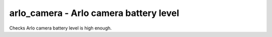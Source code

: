 arlo_camera - Arlo camera battery level
^^^^^^^^^^^^^^^^^^^^^^^^^^^^^^^^^^^^^^^

Checks Arlo camera battery level is high enough.

.. confval:: username

    :type: string
    :required: true

    Arlo username

.. confval:: password

    :type: string
    :required: true

    Arlo password

.. confval:: device_name

    :type: string
    :required: true

    the device to check (e.g. ``Front Camera``)

.. confval:: base_station_id

    :type: integer
    :required: false
    :default: ``0``

    the number of your base station. Only required if you have more than one. It's an array index, but figuring out which is which is an exercise left to the reader.
